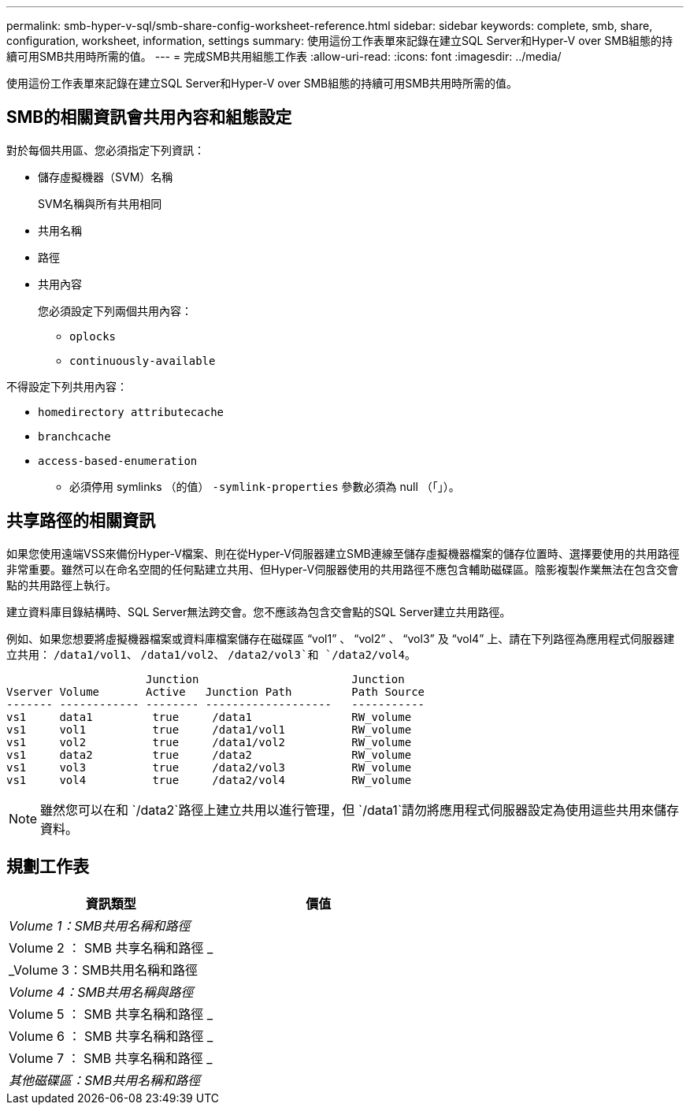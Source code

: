 ---
permalink: smb-hyper-v-sql/smb-share-config-worksheet-reference.html 
sidebar: sidebar 
keywords: complete, smb, share, configuration, worksheet, information, settings 
summary: 使用這份工作表單來記錄在建立SQL Server和Hyper-V over SMB組態的持續可用SMB共用時所需的值。 
---
= 完成SMB共用組態工作表
:allow-uri-read: 
:icons: font
:imagesdir: ../media/


[role="lead"]
使用這份工作表單來記錄在建立SQL Server和Hyper-V over SMB組態的持續可用SMB共用時所需的值。



== SMB的相關資訊會共用內容和組態設定

對於每個共用區、您必須指定下列資訊：

* 儲存虛擬機器（SVM）名稱
+
SVM名稱與所有共用相同

* 共用名稱
* 路徑
* 共用內容
+
您必須設定下列兩個共用內容：

+
** `oplocks`
** `continuously-available`




不得設定下列共用內容：

* `homedirectory attributecache`
* `branchcache`
* `access-based-enumeration`
+
** 必須停用 symlinks （的值） `-symlink-properties` 參數必須為 null （「」）。






== 共享路徑的相關資訊

如果您使用遠端VSS來備份Hyper-V檔案、則在從Hyper-V伺服器建立SMB連線至儲存虛擬機器檔案的儲存位置時、選擇要使用的共用路徑非常重要。雖然可以在命名空間的任何點建立共用、但Hyper-V伺服器使用的共用路徑不應包含輔助磁碟區。陰影複製作業無法在包含交會點的共用路徑上執行。

建立資料庫目錄結構時、SQL Server無法跨交會。您不應該為包含交會點的SQL Server建立共用路徑。

例如、如果您想要將虛擬機器檔案或資料庫檔案儲存在磁碟區 "`vol1`" 、 "`vol2`" 、 "`vol3`" 及 "`vol4`" 上、請在下列路徑為應用程式伺服器建立共用： `/data1/vol1`、 `/data1/vol2`、 `/data2/vol3`和 `/data2/vol4`。

[listing]
----

                     Junction                       Junction
Vserver Volume       Active   Junction Path         Path Source
------- ------------ -------- -------------------   -----------
vs1     data1         true     /data1               RW_volume
vs1     vol1          true     /data1/vol1          RW_volume
vs1     vol2          true     /data1/vol2          RW_volume
vs1     data2         true     /data2               RW_volume
vs1     vol3          true     /data2/vol3          RW_volume
vs1     vol4          true     /data2/vol4          RW_volume
----
[NOTE]
====
雖然您可以在和 `/data2`路徑上建立共用以進行管理，但 `/data1`請勿將應用程式伺服器設定為使用這些共用來儲存資料。

====


== 規劃工作表

|===
| 資訊類型 | 價值 


 a| 
_Volume 1：SMB共用名稱和路徑_
 a| 



 a| 
Volume 2 ： SMB 共享名稱和路徑 _
 a| 



 a| 
_Volume 3：SMB共用名稱和路徑
 a| 



 a| 
_Volume 4：SMB共用名稱與路徑_
 a| 



 a| 
Volume 5 ： SMB 共享名稱和路徑 _
 a| 



 a| 
Volume 6 ： SMB 共享名稱和路徑 _
 a| 



 a| 
Volume 7 ： SMB 共享名稱和路徑 _
 a| 



 a| 
_其他磁碟區：SMB共用名稱和路徑_
 a| 

|===